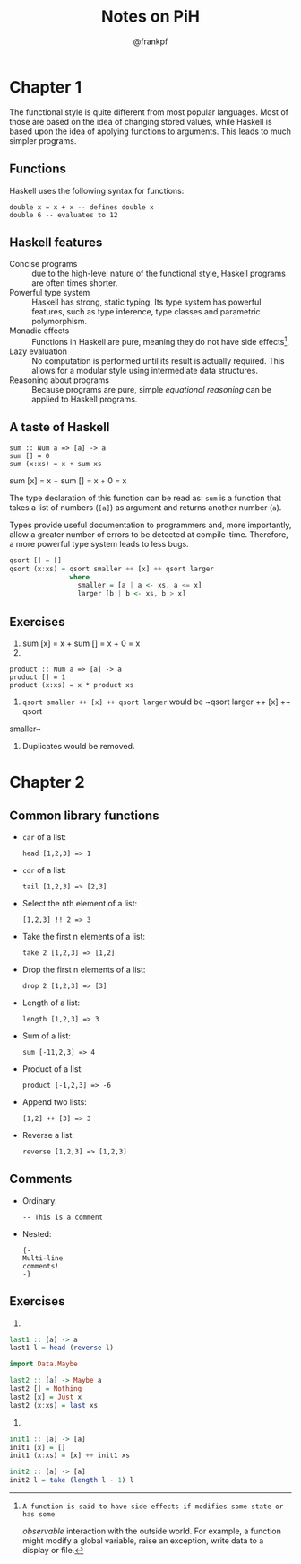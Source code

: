 #+TITLE: Notes on PiH
#+AUTHOR: @frankpf

* Chapter 1
The functional style is quite different from most popular languages. Most of
those are based on the idea of changing stored values, while Haskell is based
upon the idea of applying functions to arguments. This leads to much simpler
programs.

** Functions
Haskell uses the following syntax for functions:
: double x = x + x -- defines double x
: double 6 -- evaluates to 12

** Haskell features
- Concise programs :: due to the high-level nature of the functional style,
     Haskell programs are often times shorter.
- Powerful type system :: Haskell has strong, static typing. Its type system has
     powerful features, such as type inference, type classes and parametric
     polymorphism.
- Monadic effects :: Functions in Haskell are pure, meaning they do not have
     side effects[1].
- Lazy evaluation :: No computation is performed until its result is actually
     required. This allows for a modular style using intermediate data
     structures.
- Reasoning about programs :: Because programs are pure, simple /equational
     reasoning/ can be applied to Haskell programs.

[1]: A function is said to have side effects if modifies some state or has some
/observable/ interaction with the outside world. For example, a function might
modify a global variable, raise an exception, write data to a display or file.

** A taste of Haskell
: sum :: Num a => [a] -> a
: sum [] = 0
: sum (x:xs) = x + sum xs

sum [x] = x + sum [] = x + 0 = x

The type declaration of this function can be read as: ~sum~ is a function that
takes a list of numbers (~[a]~) as argument and returns another number (~a~).

Types provide useful documentation to programmers and, more importantly, allow a
greater number of errors to be detected at compile-time. Therefore, a more
powerful type system leads to less bugs.


#+BEGIN_SRC haskell
  qsort [] = []
  qsort (x:xs) = qsort smaller ++ [x] ++ qsort larger
                 where
                   smaller = [a | a <- xs, a <= x]
                   larger [b | b <- xs, b > x]
#+END_SRC

** Exercises
2. sum [x] = x + sum [] = x + 0 = x
3.
: product :: Num a => [a] -> a
: product [] = 1
: product (x:xs) = x * product xs
4. ~qsort smaller ++ [x] ++ qsort larger~ would be ~qsort larger ++ [x] ++ qsort
smaller~
1. Duplicates would be removed.

* Chapter 2
** Common library functions
- ~car~ of a list:
  : head [1,2,3] => 1

- ~cdr~ of a list:
  : tail [1,2,3] => [2,3]

- Select the nth element of a list:
  : [1,2,3] !! 2 => 3

- Take the first n elements of a list:
  : take 2 [1,2,3] => [1,2]

- Drop the first n elements of a list:
  : drop 2 [1,2,3] => [3]

- Length of a list:
  : length [1,2,3] => 3

- Sum of a list:
  : sum [-11,2,3] => 4

- Product of a list:
  : product [-1,2,3] => -6

- Append two lists:
  : [1,2] ++ [3] => 3

- Reverse a list:
  : reverse [1,2,3] => [1,2,3]

** Comments
- Ordinary:
  : -- This is a comment

- Nested:
  : {-
  : Multi-line
  : comments!
  : -}

** Exercises
 4.
#+BEGIN_SRC haskell
  last1 :: [a] -> a
  last1 l = head (reverse l)

  import Data.Maybe

  last2 :: [a] -> Maybe a
  last2 [] = Nothing
  last2 [x] = Just x
  last2 (x:xs) = last xs
#+END_SRC
5.
#+BEGIN_SRC haskell
  init1 :: [a] -> [a]
  init1 [x] = []
  init1 (x:xs) = [x] ++ init1 xs

  init2 :: [a] -> [a]
  init2 l = take (length l - 1) l
#+END_SRC
